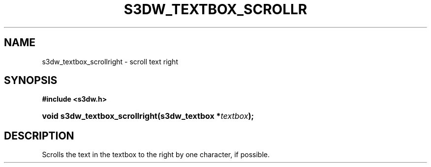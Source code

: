 .\"     Title: s3dw_textbox_scrollright
.\"    Author:
.\" Generator: DocBook XSL Stylesheets
.\"
.\"    Manual:
.\"    Source:
.\"
.TH "S3DW_TEXTBOX_SCROLLR" "3" "" "" ""
.\" disable hyphenation
.nh
.\" disable justification (adjust text to left margin only)
.ad l
.SH "NAME"
s3dw_textbox_scrollright \- scroll text right
.SH "SYNOPSIS"
.sp
.ft B
.nf
#include <s3dw\&.h>
.fi
.ft
.HP 30
.BI "void s3dw_textbox_scrollright(s3dw_textbox\ *" "textbox" ");"
.SH "DESCRIPTION"
.PP
Scrolls the text in the textbox to the right by one character, if possible\&.
